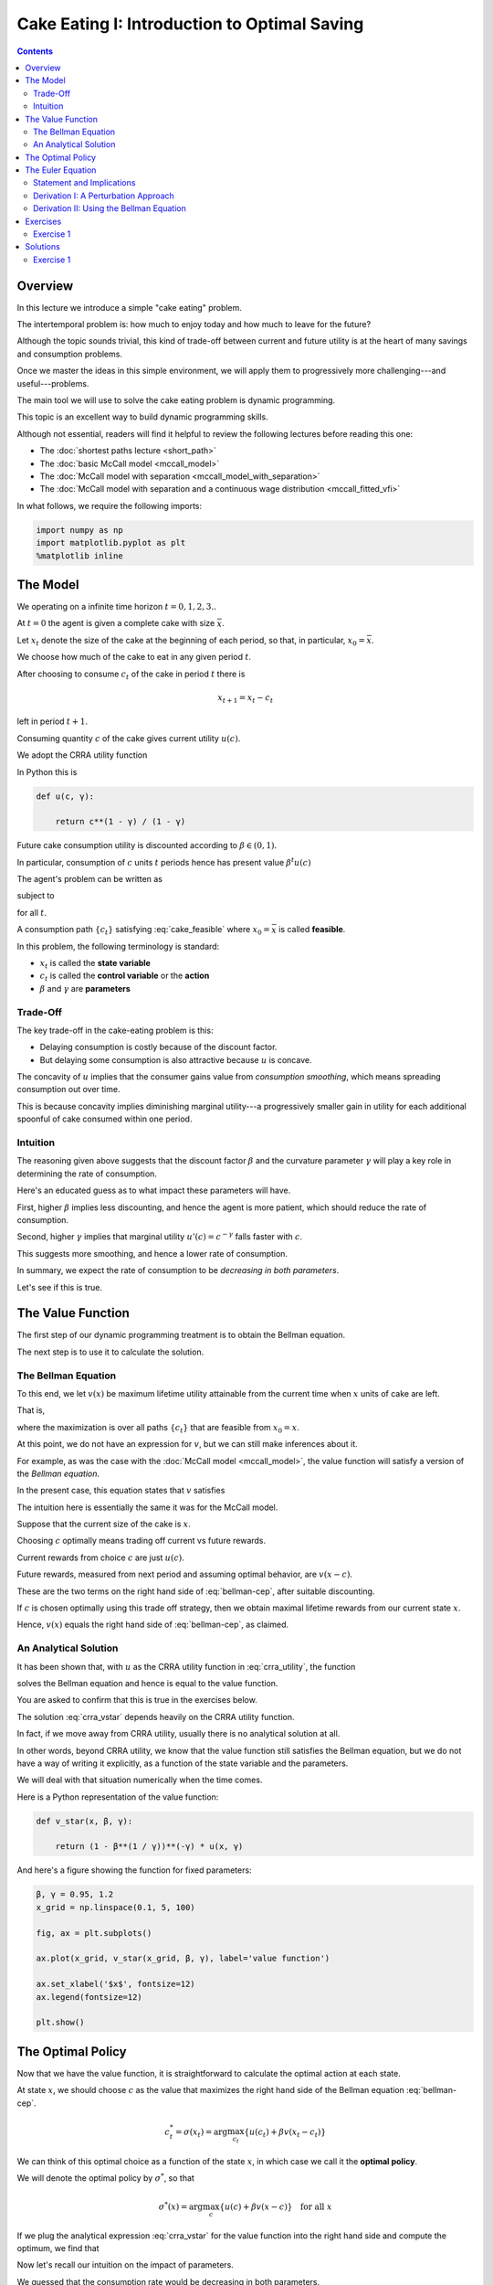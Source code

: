 

.. highlight:: python3

**********************************************
Cake Eating I: Introduction to Optimal Saving
**********************************************

.. contents:: :depth: 2



Overview
========


In this lecture we introduce a simple "cake eating" problem.

The intertemporal problem is: how much to enjoy today and how much to leave
for the future?

Although the topic sounds trivial, this kind of trade-off between current
and future utility is at the heart of many savings and consumption problems.

Once we master the ideas in this simple environment, we will apply them to
progressively more challenging---and useful---problems.

The main tool we will use to solve the cake eating problem is dynamic programming.

This topic is an excellent way to build dynamic programming skills.

Although not essential, readers will find it helpful to review the following
lectures before reading this one:

* The :doc:`shortest paths lecture <short_path>`
* The :doc:`basic McCall model <mccall_model>`
* The :doc:`McCall model with separation <mccall_model_with_separation>`
* The :doc:`McCall model with separation and a continuous wage distribution <mccall_fitted_vfi>` 

In what follows, we require the following imports:


.. code-block:: ipython

    import numpy as np
    import matplotlib.pyplot as plt
    %matplotlib inline



The Model
==================

We operating on a infinite time horizon :math:`t=0, 1, 2, 3..`

At :math:`t=0` the agent is given a complete cake with size :math:`\bar x`.

Let :math:`x_t` denote the size of the cake at the beginning of each period,
so that, in particular, :math:`x_0=\bar x`.

We choose how much of the cake to eat in any given period :math:`t`.

After choosing to consume :math:`c_t` of the cake in period :math:`t` there is

.. math::
    x_{t+1} = x_t - c_t 

left in period :math:`t+1`.


Consuming quantity :math:`c` of the cake gives current utility :math:`u(c)`.

We adopt the CRRA utility function

.. math::
    u(c) = \frac{c^{1-\gamma}}{1-\gamma} \qquad (\gamma \gt 0, \, \gamma \neq 1)
    :label: crra_utility

In Python this is

.. code-block:: python3

    def u(c, γ):

        return c**(1 - γ) / (1 - γ)


Future cake consumption utility is discounted according to :math:`\beta\in(0, 1)`.

In particular, consumption of :math:`c` units :math:`t` periods hence has present value :math:`\beta^t u(c)`

The agent's problem can be written as

.. math::
    \max_{\{c_t\}} \sum_{t=0}^\infty \beta^t u(c_t)
    :label: cake_objective

subject to

.. math::
    x_{t+1} = x_t - c_t 
    \quad \text{and} \quad
    0\leq c_t\leq x_t
    :label: cake_feasible

for all :math:`t`.


A consumption path :math:`\{c_t\}` satisfying :eq:`cake_feasible` where
:math:`x_0 = \bar x` is called **feasible**.

In this problem, the following terminology is standard:

* :math:`x_t` is called the **state variable**
* :math:`c_t` is called the **control variable** or the **action**
* :math:`\beta` and :math:`\gamma` are **parameters**



Trade-Off
---------

The key trade-off in the cake-eating problem is this:

* Delaying consumption is costly because of the discount factor.

* But delaying some consumption is also attractive because :math:`u` is concave.


The concavity of :math:`u` implies that the consumer gains value from
*consumption smoothing*, which means spreading consumption out over time.

This is because concavity implies diminishing marginal utility---a progressively smaller gain in utility for each additional spoonful of cake consumed within one period.


Intuition
---------

The reasoning given above suggests that the discount factor :math:`\beta` and the curvature parameter :math:`\gamma` will play a key role in determining the rate of consumption.

Here's an educated guess as to what impact these parameters will have.

First, higher :math:`\beta` implies less discounting, and hence the agent is more patient, which should reduce the rate of consumption.

Second, higher :math:`\gamma` implies that marginal utility :math:`u'(c) =
c^{-\gamma}` falls faster with :math:`c`.

This suggests more smoothing, and hence a lower rate of consumption.

In summary, we expect the rate of consumption to be *decreasing in both
parameters*.

Let's see if this is true.




The Value Function
==================

The first step of our dynamic programming treatment is to obtain the Bellman
equation.

The next step is to use it to calculate the solution.


The Bellman Equation
--------------------

To this end, we let :math:`v(x)` be maximum lifetime utility attainable from
the current time when :math:`x` units of cake are left.

That is,

.. math::
    v(x) = \max \sum_{t=0}^{\infty} \beta^t u(c_t) 
    :label: value_fun

where the maximization is over all paths :math:`\{ c_t \}` that are feasible
from :math:`x_0 = x`.

At this point, we do not have an expression for :math:`v`, but we can still
make inferences about it.

For example, as was the case with the :doc:`McCall model <mccall_model>`, the
value function will satisfy a version of the *Bellman equation*.

In the present case, this equation states that :math:`v` satisfies 

.. math::
    :label: bellman-cep

    v(x) = \max_{0\leq c \leq x} \{u(c) + \beta v(x-c)\}
    \quad \text{for any given } x \geq 0.

The intuition here is essentially the same it was for the McCall model.

Suppose that the current size of the cake is :math:`x`.

Choosing :math:`c` optimally means trading off current vs future rewards.

Current rewards from choice :math:`c` are just :math:`u(c)`.

Future rewards, measured from next period and assuming optimal behavior, are :math:`v(x-c)`.

These are the two terms on the right hand side of :eq:`bellman-cep`, after suitable discounting.

If :math:`c` is chosen optimally using this trade off strategy, then we obtain maximal
lifetime rewards from our current state :math:`x`.

Hence, :math:`v(x)` equals the right hand side of :eq:`bellman-cep`, as claimed.


An Analytical Solution
----------------------

It has been shown that, with :math:`u` as the CRRA utility function in
:eq:`crra_utility`, the function

.. math::
    v^*(x_t) = \left(1-\beta^\frac{1}{\gamma}\right)^{-\gamma}u(x_t)
    :label: crra_vstar

solves the Bellman equation and hence is equal to the value function.

You are asked to confirm that this is true in the exercises below.

The solution :eq:`crra_vstar` depends heavily on the CRRA utility function.

In fact, if we move away from CRRA utility, usually there is no analytical
solution at all.

In other words, beyond CRRA utility, we know that the value function still
satisfies the Bellman equation, but we do not have a way of writing it
explicitly, as a function of the state variable and the parameters.

We will deal with that situation numerically when the time comes.

Here is a Python representation of the value function:



.. code-block:: python3

    def v_star(x, β, γ):

        return (1 - β**(1 / γ))**(-γ) * u(x, γ)


And here's a figure showing the function for fixed parameters:


.. code-block:: python3

    β, γ = 0.95, 1.2
    x_grid = np.linspace(0.1, 5, 100)

    fig, ax = plt.subplots()

    ax.plot(x_grid, v_star(x_grid, β, γ), label='value function')

    ax.set_xlabel('$x$', fontsize=12)
    ax.legend(fontsize=12)

    plt.show()



The Optimal Policy
==================

Now that we have the value function, it is straightforward to calculate the
optimal action at each state.

At state :math:`x`, we should choose :math:`c` as the value that maximizes the
right hand side of the Bellman equation :eq:`bellman-cep`.

.. math::
    c^*_t = \sigma(x_t) = \arg \max_{c_t} \{u(c_t) + \beta v(x_t - c_t)\}

We can think of this optimal choice as a function of the state :math:`x`, in
which case we call it the **optimal policy**.

We will denote the optimal policy by :math:`\sigma^*`, so that

.. math::
    \sigma^*(x) = \arg \max_{c} \{u(c) + \beta v(x - c)\}
    \quad \text{for all } x

If we plug the analytical expression :eq:`crra_vstar` for the value function
into the right hand side and compute the optimum, we find that 

.. math::
    \sigma^*(x) = \left(1-\beta^\frac{1}{\gamma}\right)x
    :label: crra_opt_pol




Now let's recall our intuition on the impact of parameters.

We guessed that the consumption rate would be decreasing in both parameters.

This is in fact the case, as can be seen from :eq:`crra_opt_pol`.

Here's some plots that illustrate.


.. code-block:: python3

    def c_star(x, β, γ):

        return (1 - β ** (1/γ)) * x

Continuing with the values for :math:`\beta` and :math:`\gamma` used above, the
plot is

.. code-block:: python3

    fig, ax = plt.subplots()
    ax.plot(x_grid, c_star(x_grid, β, γ), label='default parameters')
    ax.plot(x_grid, c_star(x_grid, β + 0.02, γ), label=r'higher $\beta$')
    ax.plot(x_grid, c_star(x_grid, β, γ + 0.2), label=r'higher $\gamma$')
    ax.set_ylabel(r'$\sigma(x)$')
    ax.set_xlabel('$x$')
    ax.legend()

    plt.show()


The Euler Equation
==================

In the discussion above we have provided a complete solution to the cake
eating problem in the case of CRRA utility.

There is in fact another way to solve for the optimal policy, based on the
so-called **Euler equation**.

Although we already have a complete solution, now is a good time to study the
Euler equation.

This is because, for more difficult problems, this equation
provides key insights that are hard to obtain by other methods.



Statement and Implications
--------------------------

The Euler equation for the present problem can be stated as 

.. math::
    :label: euler-cep

    u^{\prime} (c^*_{t})=\beta u^{\prime}(c^*_{t+1})

This is necessary condition for the optimal path.  

It says that, along the optimal path, marginal rewards are equalized across time, after appropriate discounting.

This makes sense: optimality is obtained by smoothing consumption up to the
point where no marginal gains remain.

We can also state the Euler equation in terms of the policy function.

A **feasible consumption policy** is a map :math:`x \mapsto \sigma(x)`
satisfying :math:`0 \leq \sigma(x) \leq x`.

The last restriction says that we cannot consume more than the remaining
quantity of cake.

A feasible consumption policy :math:`\sigma` is said to **satisfy the Euler equation** if, for
all :math:`x > 0`,

.. math::
    :label: euler_pol

    u^{\prime}( \sigma(x) )
    = \beta u^{\prime} (\sigma(x - \sigma(x)))

Evidently :eq:`euler_pol` is just the policy equivalent of :eq:`euler-cep`.

It turns out that a feasible policy is optimal if and
only if it satisfies the Euler equation.

In the exercises, you are asked to verify that the optimal policy
:eq:`crra_opt_pol` does indeed satisfy this functional equation.

.. note::
    A **functional equation** is an equation where the unknown object is a function.

For a proof of sufficiency of the Euler equation in a very general setting,
see proposition 2.2 of :cite:`ma2020income`.

The following arguments focus on necessity, explaining why an optimal path or 
policy should satisfy the Euler equation.




Derivation I: A Perturbation Approach
-------------------------------------

Let's write :math:`c` as a shorthand for consumption path :math:`\{c_t\}_{t=0}^\infty`.

The overall cake-eating maximization problem can be written as

.. math::
    \max_{c \in F} U(c) 
    \quad \text{where } U(c) := \sum_{t=0}^\infty \beta^t u(c_t)

and :math:`F` is the set of feasible consumption paths.

We know that differentiable functions have a zero gradient at a maximizer.

So the optimal path :math:`c^* := \{c^*_t\}_{t=0}^\infty` must satisfy
:math:`U'(c^*) = 0`.

.. note::
    If you insist on knowing exactly how the derivative :math:`U'(c^*)` is defined, 
    given that the argument
    :math:`c^*` is a vector of infinite length, you can start by learning about 
    `Gateaux derivatives <https://en.wikipedia.org/wiki/Gateaux_derivative>`__,
    although such knowledge is not assumed in what follows.

In other words, the rate of change in :math:`U` must be zero for any
infinitesimally small (and feasible) perturbation away from the optimal path.

So consider a feasible perturbation that reduces consumption at time :math:`t` to 
:math:`c^*_t - h`
and increases it in the next period to :math:`c^*_{t+1} + h`.

Consumption does not change in any other period.

We call this perturbed path :math:`c^h`.

By the preceding argument about zero gradients, we have

.. math::
    \lim_{h \to 0} \frac{U(c^h) - U(c^*)}{h} = U'(c^*) = 0


Recalling that consumption only changes at :math:`t` and :math:`t+1`, this
becomes

.. math::
    \lim_{h \to 0} 
    \frac{\beta^t u(c^*_t - h) + \beta^{t+1} u(c^*_{t+1} + h) 
          - \beta^t u(c^*_t) - \beta^{t+1} u(c^*_{t+1}) }{h} = 0

After rearranging, the same expression can be written as

.. math::
    \lim_{h \to 0} 
        \frac{u(c^*_t - h) - u(c^*_t) }{h}
    + \lim_{h \to 0} 
        \frac{ \beta u(c^*_{t+1} + h) - u(c^*_{t+1}) }{h} = 0

or, taking the limit,

.. math::
    - u'(c^*_t) + \beta u'(c^*_{t+1}) = 0

This is just the Euler equation.


Derivation II: Using the Bellman Equation
------------------------------------------

Another way to derive the Euler equation is to use the Bellman equation :eq:`bellman-cep`. 

Taking the derivative on the right hand side of the Bellman equation with
respect to :math:`c` and setting it to zero, we get

.. math::
    :label: bellman_FOC

    u^{\prime}(c)=\beta v^{\prime}(x - c)

To obtain :math:`v^{\prime}(x - c)`, we set
:math:`g(c,x) = u(c) + \beta v(x - c)`, so that, at the optimal choice of
consumption, 

.. math::
    :label: bellman_equality

    v(x) = g(c,x)

Differentiating both sides while acknowledging that the maximizing consumption will depend
on :math:`x`, we get

.. math::
    v' (x) = 
    \frac{\partial }{\partial c} g(c,x) \frac{\partial c}{\partial x}
     + \frac{\partial }{\partial x} g(c,x)
    

When :math:`g(c,x)` is maximized at :math:`c`, we have :math:`\frac{\partial }{\partial c} g(c,x) = 0`.

Hence the derivative simplifies to

.. math::
    v' (x) = 
    \frac{\partial g(c,x)}{\partial x}
    = \frac{\partial }{\partial x} \beta v(x - c)
    = \beta v^{\prime}(x - c)
    :label: bellman_envelope


(This argument is an example of the `Envelope Theorem <https://en.wikipedia.org/wiki/Envelope_theorem>`__.) 


But now an application of :eq:`bellman_FOC` gives

.. math::
    :label: bellman_v_prime

    u^{\prime}(c) = v^{\prime}(x)

Thus, the derivative of the value function is equal to marginal utility.

Combining this fact with :eq:`bellman_envelope` recovers the Euler equation.


Exercises
=========

Exercise 1
------------

How does one obtain the expressions for the value function and optimal policy
given in :eq:`crra_vstar` and :eq:`crra_opt_pol` respectively?

The first step is to make a guess of the functional form for the consumption
policy.

So suppose that we do not know the solutions and start with a guess that the
optimal policy is linear.

In other words, we conjecture that there exists a positive :math:`\theta` such that setting :math:`c_t^*=\theta x_t` for all :math:`t` produces an optimal path.

Starting from this conjecture, try to obtain the solutions :eq:`crra_vstar` and :eq:`crra_opt_pol`.


In doing so, you will need to use the definition of the value function and the
Bellman equation.


Solutions
==========


Exercise 1
-----------

We start with the conjecture :math:`c_t^*=\theta x_t`, which leads to a path
for the state variable (cake size) given by 

.. math::
    x_{t+1}=x_t(1-\theta)

Then :math:`x_t = x_{0}(1-\theta)^t` and hence


.. math::

    \begin{aligned}
    v(x_0) 
       & = \sum_{t=0}^{\infty} \beta^t u(\theta x_t)\\
       & = \sum_{t=0}^{\infty} \beta^t u(\theta x_0 (1-\theta)^t ) \\
       & = \sum_{t=0}^{\infty} \theta^{1-\gamma} \beta^t (1-\theta)^{t(1-\gamma)} u(x_0) \\
       & = \frac{\theta^{1-\gamma}}{1-\beta(1-\theta)^{1-\gamma}}u(x_{0})
    \end{aligned}

From the Bellman equation, then,

.. math::
    \begin{aligned}
        v(x) & = \max_{0\leq c\leq x}
            \left\{
                u(c) + 
                \beta\frac{\theta^{1-\gamma}}{1-\beta(1-\theta)^{1-\gamma}}\cdot u(x-c)
            \right\} \\
             & = \max_{0\leq c\leq x}
                \left\{
                    \frac{c^{1-\gamma}}{1-\gamma} + 
                    \beta\frac{\theta^{1-\gamma}}
                    {1-\beta(1-\theta)^{1-\gamma}}
                    \cdot\frac{(x-c)^{1-\gamma}}{1-\gamma}
                \right\}
    \end{aligned}

From the first order condition, we obtain

.. math::
    c^{-\gamma} + \beta\frac{\theta^{1-\gamma}}{1-\beta(1-\theta)^{1-\gamma}}\cdot(x-c)^{-\gamma}(-1) = 0

or

.. math::
    c^{-\gamma} = \beta\frac{\theta^{1-\gamma}}{1-\beta(1-\theta)^{1-\gamma}}\cdot(x-c)^{-\gamma}


With :math:`c = \theta x` we get

.. math::
    \left(\theta x\right)^{-\gamma} =  \beta\frac{\theta^{1-\gamma}}{1-\beta(1-\theta)^{1-\gamma}}\cdot(x(1-\theta))^{-
    \gamma}

Some rearrangement produces

.. math::
    \theta = 1-\beta^{\frac{1}{\gamma}}


This confirms our earlier expression for the optimal policy:

.. math::
    c_t^* = \left(1-\beta^{\frac{1}{\gamma}}\right)x_t


Substituting :math:`\theta` into the value function above gives

.. math::
    v^*(x_t) = \frac{\left(1-\beta^{\frac{1}{\gamma}}\right)^{1-\gamma}}
    {1-\beta\left(\beta^{\frac{{1-\gamma}}{\gamma}}\right)} u(x_t) \\

Rearranging gives

.. math::
    v^*(x_t) = \left(1-\beta^\frac{1}{\gamma}\right)^{-\gamma}u(x_t)


Our claims are now verified.


